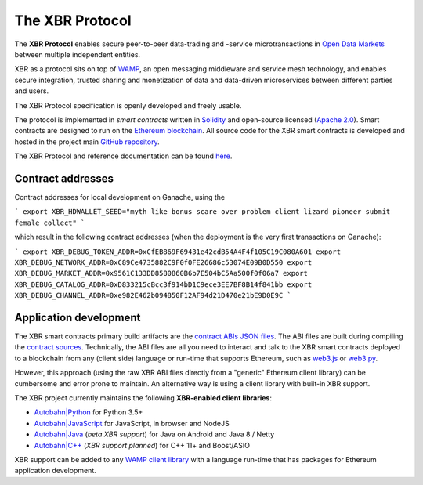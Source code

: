 The XBR Protocol
================

|Travis| |Coverage| |Docs (on CDN)| |Docs (on S3)| |ABIs (on CDN)| |ABIs (on S3)|

The **XBR Protocol** enables secure peer-to-peer data-trading and -service microtransactions in
`Open Data Markets <https://xbr.network>`__ between multiple independent entities.

XBR as a protocol sits on top of `WAMP <https://wamp-proto.org>`__, an open messaging middleware and service mesh technology,
and enables secure integration, trusted sharing and monetization of data and data-driven microservices
between different parties and users.

The XBR Protocol specification is openly developed and freely usable.

The protocol is implemented in *smart contracts* written in `Solidity <https://solidity.readthedocs.io>`__
and open-source licensed (`Apache 2.0 <https://github.com/crossbario/xbr-protocol/blob/master/LICENSE>`__).
Smart contracts are designed to run on the `Ethereum blockchain <https://ethereum.org/>`__.
All source code for the XBR smart contracts is developed and hosted in the
project main `GitHub repository <https://github.com/crossbario/xbr-protocol>`__.

The XBR Protocol and reference documentation can be found `here <https://s3.eu-central-1.amazonaws.com/xbr.foundation/docs/protocol/index.html>`__.

Contract addresses
------------------

Contract addresses for local development on Ganache, using the

```
export XBR_HDWALLET_SEED="myth like bonus scare over problem client lizard pioneer submit female collect"
```

which result in the following contract addresses (when the deployment is the very first transactions on Ganache):

```
export XBR_DEBUG_TOKEN_ADDR=0xCfEB869F69431e42cdB54A4F4f105C19C080A601
export XBR_DEBUG_NETWORK_ADDR=0xC89Ce4735882C9F0f0FE26686c53074E09B0D550
export XBR_DEBUG_MARKET_ADDR=0x9561C133DD8580860B6b7E504bC5Aa500f0f06a7
export XBR_DEBUG_CATALOG_ADDR=0xD833215cBcc3f914bD1C9ece3EE7BF8B14f841bb
export XBR_DEBUG_CHANNEL_ADDR=0xe982E462b094850F12AF94d21D470e21bE9D0E9C
```

Application development
-----------------------

The XBR smart contracts primary build artifacts are the `contract ABIs JSON files <https://github.com/crossbario/xbr-protocol/tree/master/abi>`__.
The ABI files are built during compiling the `contract sources <https://github.com/crossbario/xbr-protocol/tree/master/contracts>`__.
Technically, the ABI files are all you need to interact and talk to the XBR smart contracts deployed to a blockchain
from any (client side) language or run-time that supports Ethereum, such as
`web3.js <https://web3js.readthedocs.io>`__ or `web3.py <https://web3py.readthedocs.io>`__.

However, this approach (using the raw XBR ABI files directly from a "generic" Ethereum client library) can be cumbersome
and error prone to maintain. An alternative way is using a client library with built-in XBR support.

The XBR project currently maintains the following **XBR-enabled client libraries**:

-  `Autobahn|Python <https://github.com/crossbario/autobahn-python>`__ for Python 3.5+
-  `Autobahn|JavaScript <https://github.com/crossbario/autobahn-js>`__ for JavaScript, in browser and NodeJS
-  `Autobahn|Java <https://github.com/crossbario/autobahn-java>`__ (*beta XBR support*) for Java on Android and Java 8 / Netty
-  `Autobahn|C++ <https://github.com/crossbario/autobahn-cpp>`__ (*XBR support planned*) for C++ 11+ and Boost/ASIO

XBR support can be added to any `WAMP client library <https://wamp-proto.org/implementations.html#libraries>`__
with a language run-time that has packages for Ethereum application development.

.. |Docs (on CDN)| image:: https://img.shields.io/badge/docs-cdn-yellow.svg?style=flat
   :target: https://xbr.network/docs/protocol/index.html
.. |Docs (on S3)| image:: https://img.shields.io/badge/docs-s3-yellow.svg?style=flat
   :target: https://s3.eu-central-1.amazonaws.com/xbr.foundation/docs/protocol/index.html
.. |Travis| image:: https://travis-ci.com/crossbario/xbr-protocol.svg?branch=master
   :target: https://travis-ci.com/crossbario/xbr-protocol
.. |Coverage| image:: https://img.shields.io/codecov/c/github/crossbario/xbr-protocol/master.svg
   :target: https://codecov.io/github/crossbario/xbr-protocol
.. |ABIs (on CDN)| image:: https://img.shields.io/badge/abis-cdn-brightblue.svg?style=flat
   :target: https://xbr.network/lib/abi/xbr-protocol-latest.zip
.. |ABIs (on S3)| image:: https://img.shields.io/badge/abis-cdn-brightblue.svg?style=flat
   :target: https://s3.eu-central-1.amazonaws.com/xbr.network/lib/abi/xbr-protocol-latest.zip
